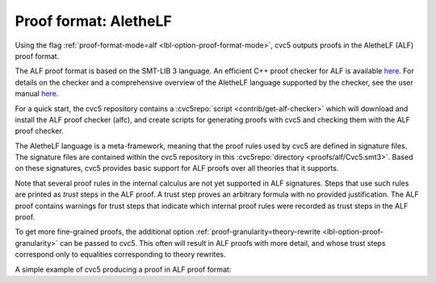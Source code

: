 Proof format: AletheLF
======================

Using the flag :ref:`proof-format-mode=alf <lbl-option-proof-format-mode>`, cvc5 outputs proofs in the AletheLF (ALF) proof format.

The ALF proof format is based on the SMT-LIB 3 language. An efficient C++ proof checker for ALF is available `here <https://github.com/cvc5/alfc>`_. For details on the checker and a comprehensive overview of the AletheLF language supported by the checker, see the user manual `here <https://github.com/cvc5/alfc/blob/main/user_manual.md>`_.

For a quick start, the cvc5 repository contains a :cvc5repo:`script <contrib/get-alf-checker>` which will download and install the ALF proof checker (alfc), and create scripts for generating proofs with cvc5 and checking them with the ALF proof checker.

The AletheLF language is a meta-framework, meaning that the proof rules used by cvc5 are defined in signature files.   The signature files are contained within the cvc5 repository in this :cvc5repo:`directory <proofs/alf/Cvc5.smt3>`. Based on these signatures, cvc5 provides basic support for ALF proofs over all theories that it supports.

Note that several proof rules in the internal calculus are not yet supported in ALF signatures.  Steps that use such rules are printed as `trust` steps in the ALF proof. A trust step proves an arbitrary formula with no provided justification. The ALF proof contains warnings for trust steps that indicate which internal proof rules were recorded as trust steps in the ALF proof.

To get more fine-grained proofs, the additional option :ref:`proof-granularity=theory-rewrite <lbl-option-proof-granularity>` can be passed to cvc5. This often will result in ALF proofs with more detail, and whose trust steps correspond only to equalities corresponding to theory rewrites.

A simple example of cvc5 producing a proof in ALF proof format:

.. run-command:: bin/cvc5 --dump-proofs --proof-format-mode=alf --proof-granularity=theory-rewrite ../test/regress/cli/regress0/proofs/qgu-fuzz-1-bool-sat.smt2
